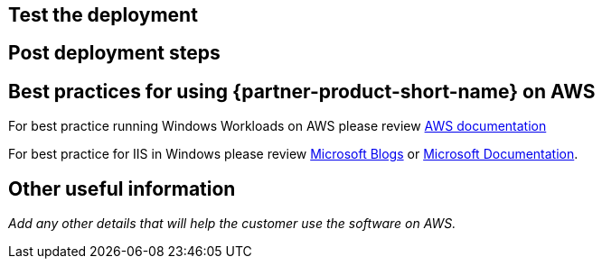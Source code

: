 // Add steps as necessary for accessing the software, post-configuration, and testing. Don’t include full usage instructions for your software, but add links to your product documentation for that information.
//Should any sections not be applicable, remove them

== Test the deployment
// If steps are required to test the deployment, add them here. If not, remove the heading

== Post deployment steps
// If Post-deployment steps are required, add them here. If not, remove the heading

== Best practices for using {partner-product-short-name} on AWS
// Provide post-deployment best practices for using the technology on AWS, including considerations such as migrating data, backups, ensuring high performance, high availability, etc. Link to software documentation for detailed information.
For best practice running Windows Workloads on AWS please review https://docs.aws.amazon.com/AWSEC2/latest/WindowsGuide/ec2-best-practices.html[AWS documentation]

For best practice for IIS in Windows please review https://techcommunity.microsoft.com/t5/core-infrastructure-and-security/iis-best-practices/ba-p/1241577[Microsoft Blogs] or https://docs.microsoft.com/en-us/iis/get-started/whats-new-in-iis-10-version-1709/new-features-introduced-in-iis-10-1709[Microsoft Documentation]. 


== Other useful information
//Provide any other information of interest to users, especially focusing on areas where AWS or cloud usage differs from on-premises usage.

_Add any other details that will help the customer use the software on AWS._